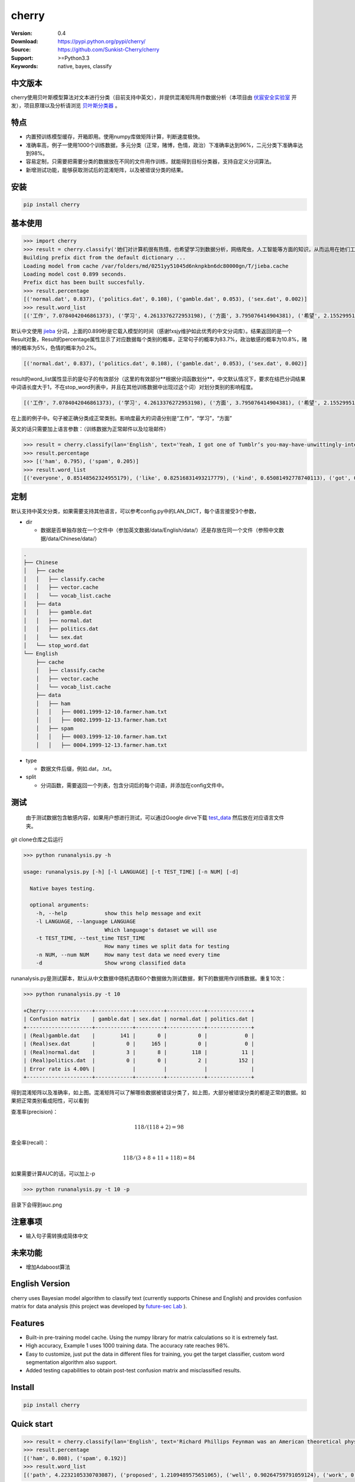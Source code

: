 cherry
=======================
.. image:: https://api.travis-ci.org/Sunkist-Cherry/cherry.png?branch=master
    :target https://travis-ci.org/Sunkist-Cherry/cherry
.. image:: https://img.shields.io/pypi/v/cherry.svg
    :target: https://pypi.python.org/pypi/cherry

.. image:: https://img.shields.io/pypi/l/cherry.svg
    :target: https://pypi.python.org/pypi/cherry

.. image:: https://img.shields.io/pypi/pyversions/cherry.svg
    :target: https://pypi.python.org/pypi/cherry


:Version: 0.4
:Download: https://pypi.python.org/pypi/cherry/
:Source: https://github.com/Sunkist-Cherry/cherry
:Support: >=Python3.3
:Keywords: native, bayes, classify

中文版本
----------

cherry使用贝叶斯模型算法对文本进行分类（目前支持中英文），并提供混淆矩阵用作数据分析（本项目由 `伏宸安全实验室`_ 开发），项目原理以及分析请浏览 `贝叶斯分类器`_ 。

.. _`伏宸安全实验室`: http://future-sec.com/
.. _`贝叶斯分类器`: https://www.enginego.org/%E6%9C%BA%E5%99%A8%E5%AD%A6%E4%B9%A0/%E8%B4%9D%E5%8F%B6%E6%96%AF%E5%88%86%E7%B1%BB/

特点
------

- 内置预训练模型缓存，开箱即用。使用numpy库做矩阵计算，判断速度极快。

- 准确率高，例子一使用1000个训练数据，多元分类（正常，赌博，色情，政治）下准确率达到96%，二元分类下准确率达到98%。

- 容易定制，只需要把需要分类的数据放在不同的文件用作训练，就能得到目标分类器，支持自定义分词算法。

- 新增测试功能，能够获取测试后的混淆矩阵，以及被错误分类的结果。

安装
--------

.. code-block:: bash

   pip install cherry

基本使用
------------

.. code-block:: python

    >>> import cherry
    >>> result = cherry.classify('她们对计算机很有热情，也希望学习到数据分析，网络爬虫，人工智能等方面的知识，从而运用在她们工作上')
    Building prefix dict from the default dictionary ...
    Loading model from cache /var/folders/md/0251yy51045d6nknpkbn6dc80000gn/T/jieba.cache
    Loading model cost 0.899 seconds.
    Prefix dict has been built succesfully.
    >>> result.percentage
    [('normal.dat', 0.837), ('politics.dat', 0.108), ('gamble.dat', 0.053), ('sex.dat', 0.002)]
    >>> result.word_list
    [('工作', 7.0784042046861373), ('学习', 4.2613376272953198), ('方面', 3.795076414904381), ('希望', 2.1552995125795613), ('人工智能', 1.1353997980863895), ('网络', 0.41148095885968772), ('从而', 0.27235358073104443), ('数据分析', 0.036787509418279463), ('热情', 0.036787509418278574), ('她们', -4.660672209426675)]

默认中文使用 `jieba`_ 分词，上面的0.899秒是它载入模型的时间（感谢fxsjy维护如此优秀的中文分词库）。结果返回的是一个Result对象，Result的percentage属性显示了对应数据每个类别的概率，正常句子的概率为83.7%，政治敏感的概率为10.8%，赌博的概率为5%，色情的概率为0.2%。

.. code-block:: bash

    [('normal.dat', 0.837), ('politics.dat', 0.108), ('gamble.dat', 0.053), ('sex.dat', 0.002)]
    
result的word_list属性显示的是句子的有效部分（这里的有效部分**根据分词函数划分**，中文默认情况下，要求在结巴分词结果中词语长度大于1，不在stop_word列表中，并且在其他训练数据中出现过这个词）对划分类别的影响程度。
    
.. code-block:: bash

    [('工作', 7.0784042046861373), ('学习', 4.2613376272953198), ('方面', 3.795076414904381), ('希望', 2.1552995125795613), ('人工智能', 1.1353997980863895), ('网络', 0.41148095885968772), ('从而', 0.27235358073104443), ('数据分析', 0.036787509418279463), ('热情', 0.036787509418278574), ('她们', -4.660672209426675)]

在上面的例子中。句子被正确分类成正常类别。影响度最大的词语分别是“工作”，“学习”，“方面”

英文的话只需要加上语言参数：（训练数据为正常邮件以及垃圾邮件）

.. code-block:: python

    >>> result = cherry.classify(lan='English', text='Yeah, I got one of Tumblr’s you-may-have-unwittingly-interacted-with-propaganda-blogs emails too. And like everyone else, I kind of shrugged because really, what am I supposed to do about that now')
    >>> result.percentage
    >>> [('ham', 0.795), ('spam', 0.205)]
    >>> result.word_list
    [('everyone', 0.85148562324955179), ('like', 0.82516831493217779), ('kind', 0.65081492778740113), ('got', 0.53303189213101732), ('else', 0.53303189213101732), ('one', 0.19882980404434303), ('now', -0.38717273906427518), ('emails', -1.364088092754864)]


.. _`jieba`: https://github.com/fxsjy/jieba


定制
-------

默认支持中英文分类，如果需要支持其他语言，可以参考config.py中的LAN_DICT，每个语言接受3个参数，

- dir

  + 数据是否单独存放在一个文件中（参加英文数据/data/English/data/）还是存放在同一个文件（参照中文数据/data/Chinese/data/）

    
.. code-block:: bash

    .
    ├── Chinese
    │   ├── cache
    │   │   ├── classify.cache
    │   │   ├── vector.cache
    │   │   └── vocab_list.cache
    │   ├── data
    │   │   ├── gamble.dat
    │   │   ├── normal.dat
    │   │   ├── politics.dat
    │   │   └── sex.dat
    │   └── stop_word.dat
    └── English
        ├── cache
        │   ├── classify.cache
        │   ├── vector.cache
        │   └── vocab_list.cache
        ├── data
        │   ├── ham
        │   │   ├── 0001.1999-12-10.farmer.ham.txt
        │   │   ├── 0002.1999-12-13.farmer.ham.txt
        │   ├── spam
        │   │   ├── 0003.1999-12-10.farmer.ham.txt
        │   │   ├── 0004.1999-12-13.farmer.ham.txt

- type

  + 数据文件后缀，例如.dat，.txt。

- split

  + 分词函数，需要返回一个列表，包含分词后的每个词语，并添加在config文件中。

测试
-------

  由于测试数据包含敏感内容，如果用户想进行测试，可以通过Google dirve下载 `test_data`_ 然后放在对应语言文件夹。
  
.. _`test_data`: https://drive.google.com/file/d/1OtbY7RCjkoQWYb0fHIOTBcJfgDlW5Tjz/view?usp=sharing
  
git clone仓库之后运行

.. code-block:: bash

  >>> python runanalysis.py -h

  usage: runanalysis.py [-h] [-l LANGUAGE] [-t TEST_TIME] [-n NUM] [-d]

    Native bayes testing.

    optional arguments:
      -h, --help            show this help message and exit
      -l LANGUAGE, --language LANGUAGE
                            Which language's dataset we will use
      -t TEST_TIME, --test_time TEST_TIME
                            How many times we split data for testing
      -n NUM, --num NUM     How many test data we need every time
      -d                    Show wrong classified data

runanalysis.py是测试脚本，默认从中文数据中随机选取60个数据做为测试数据，剩下的数据用作训练数据。重复10次：

.. code-block:: bash

  >>> python runanalysis.py -t 10

  +Cherry---------------+------------+---------+------------+--------------+
  | Confusion matrix    | gamble.dat | sex.dat | normal.dat | politics.dat |
  +---------------------+------------+---------+------------+--------------+
  | (Real)gamble.dat    |        141 |       0 |          0 |            0 |
  | (Real)sex.dat       |          0 |     165 |          0 |            0 |
  | (Real)normal.dat    |          3 |       8 |        118 |           11 |
  | (Real)politics.dat  |          0 |       0 |          2 |          152 |
  | Error rate is 4.00% |            |         |            |              |
  +---------------------+------------+---------+------------+--------------+

得到混淆矩阵以及准确率，如上图。混淆矩阵可以了解哪些数据被错误分类了，如上图，大部分被错误分类的都是正常的数据。如果把正常类别看成阳性，可以看到

查准率(precision)：

.. math::

    118 / (118 + 2) = 98%

查全率(recall)：

.. math::

    118 / (3+8+11+118)= 84%

如果需要计算AUC的话，可以加上-p

.. code-block:: bash

  >>> python runanalysis.py -t 10 -p
 
目录下会得到auc.png

.. image:: https://raw.githubusercontent.com/EngineGirl/enginegirl.github.io/master/images/bayes/auc.png

注意事项
--------
- 输入句子需转换成简体中文

未来功能
--------

- 增加Adaboost算法

English Version
------------------

cherry uses Bayesian model algorithm to classify text (currently supports Chinese and English) and provides confusion matrix for data analysis (this project was developed by `future-sec Lab`_ ).

.. _`future-sec Lab`: http://future-sec.com/

Features
-----------

- Built-in pre-training model cache. Using the numpy library for matrix calculations so it is extremely fast.

- High accuracy, Example 1 uses 1000 training data. The accuracy rate reaches 98%.

- Easy to customize, just put the data in different files for training, you get the target classifier, custom word segmentation algorithm also support.

- Added testing capabilities to obtain post-test confusion matrix and misclassified results.

Install
--------

.. code-block:: bash

   pip install cherry

Quick start
------------

.. code-block:: python

    >>> result = cherry.classify(lan='English', text='Richard Phillips Feynman was an American theoretical physicist known for his work in the path integral formulation of quantum mechanics, the theory of quantum electrodynamics, and the physics of the superfluidity of supercooled liquid helium, as well as in particle physics for which he proposed the parton model.')
    >>> result.percentage
    [('ham', 0.808), ('spam', 0.192)]
    >>> result.word_list
    [('path', 4.2232105330703087), ('proposed', 1.2109489575651065), ('well', 0.90264759791059124), ('work', 0.7629242350381471), ('theory', 0.51780177700516106), ('model', -0.041814010930261603), ('liquid', -0.58081051166294806), ('mechanics', -0.58081051166294806), ('particle', -0.98627561977111178), ('helium', -1.2739576922228935), ('known', -2.0848879084392227)]

We get a result object，result's percentage show different categories of probabilities. we can see that the text has 80.8% will be **ham** and 19.2% will be **spam**. the categories depend on the dataset in data categories.

.. code-block:: bash

    [('ham', 0.808), ('spam', 0.192)]
     
We use nltk.tokenize for text segmentation, result's word_list shows most informative words. In this example, **path**, **proposed**, **well** has most weight on **ham** category.
    
.. code-block:: bash

    [('path', 4.2232105330703087), ('proposed', 1.2109489575651065), ('well', 0.90264759791059124), ('work', 0.7629242350381471), ('theory', 0.51780177700516106), ('model', -0.041814010930261603), ('liquid', -0.58081051166294806), ('mechanics', -0.58081051166294806), ('particle', -0.98627561977111178), ('helium', -1.2739576922228935), ('known', -2.0848879084392227)]

Custome
-------

cherry support Chinese and English by default, if you need to support other languages, you can refer **LAN_DICT** in **config.py**, each language accepts 3 parameters,

- dir

  + Whether the dataset are stored in a separate file (English: data /data/English/data/) or in the same file (Chinese: data/data/Chinese/data/)
    
.. code-block:: bash

    .
    ├── Chinese
    │   ├── cache
    │   │   ├── classify.cache
    │   │   ├── vector.cache
    │   │   └── vocab_list.cache
    │   ├── data
    │   │   ├── gamble.dat
    │   │   ├── normal.dat
    │   │   ├── politics.dat
    │   │   └── sex.dat
    │   └── stop_word.dat
    └── English
        ├── cache
        │   ├── classify.cache
        │   ├── vector.cache
        │   └── vocab_list.cache
        ├── data
        │   ├── ham
        │   │   ├── 0001.1999-12-10.farmer.ham.txt
        │   │   ├── 0002.1999-12-13.farmer.ham.txt
        │   ├── spam
        │   │   ├── 0003.1999-12-10.farmer.ham.txt
        │   │   ├── 0004.1999-12-13.farmer.ham.txt

- type

  + data type，for instance, .dat，.txt。

- split

  + text segmentation function，should return a list contains every valid word.

Testing
---------

  First, download `test_data`_ , and put them into the correct path.
  
.. _`test_data`: https://drive.google.com/file/d/1OtbY7RCjkoQWYb0fHIOTBcJfgDlW5Tjz/view?usp=sharing
  
after git clone the repo, run

.. code-block:: bash

  >>> python runanalysis.py -h

  usage: runanalysis.py [-h] [-l LANGUAGE] [-t TEST_TIME] [-n NUM] [-d]

    Native bayes testing.

    optional arguments:
      -h, --help            show this help message and exit
      -l LANGUAGE, --language LANGUAGE
                            Which language's dataset we will use
      -t TEST_TIME, --test_time TEST_TIME
                            How many times we split data for testing
      -n NUM, --num NUM     How many test data we need every time
      -d                    Show wrong classified data

By default, runanalysis.py choose 60 data from dataset randomly for testing, the others use for training. Repeat 10 times.

.. code-block:: bash

    >>> python runanalysis.py -l English

    +Cherry---------------+------+-----+
    | Confusion matrix    | spam | ham |
    +---------------------+------+-----+
    | (Real)spam          |  269 |  22 |
    | (Real)ham           |    3 | 306 |
    | Error rate is 4.17% |      |     |
    +---------------------+------+-----+

The terminal print confusion matrix and error rate as above.

- Precision

.. math::

    269 / (269 + 3) = 98.9%

- Recall

.. math::

    269 / (269 + 22)= 92.4%

If you want to calculate AUC, you can use -p

.. code-block:: bash

  >>> python runanalysis.py -t 10 -p
 
you can find auc.png in the directory

.. image:: https://raw.githubusercontent.com/EngineGirl/enginegirl.github.io/master/images/bayes/auc.png

Future
--------

- add Adaboost algorithm
